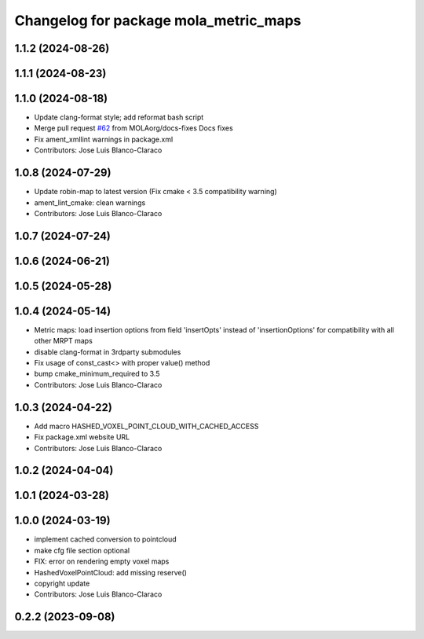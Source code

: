 ^^^^^^^^^^^^^^^^^^^^^^^^^^^^^^^^^^^^^^
Changelog for package mola_metric_maps
^^^^^^^^^^^^^^^^^^^^^^^^^^^^^^^^^^^^^^

1.1.2 (2024-08-26)
------------------

1.1.1 (2024-08-23)
------------------

1.1.0 (2024-08-18)
------------------
* Update clang-format style; add reformat bash script
* Merge pull request `#62 <https://github.com/MOLAorg/mola/issues/62>`_ from MOLAorg/docs-fixes
  Docs fixes
* Fix ament_xmllint warnings in package.xml
* Contributors: Jose Luis Blanco-Claraco

1.0.8 (2024-07-29)
------------------
* Update robin-map to latest version (Fix cmake < 3.5 compatibility warning)
* ament_lint_cmake: clean warnings
* Contributors: Jose Luis Blanco-Claraco

1.0.7 (2024-07-24)
------------------

1.0.6 (2024-06-21)
------------------

1.0.5 (2024-05-28)
------------------

1.0.4 (2024-05-14)
------------------
* Metric maps: load insertion options from field 'insertOpts' instead of 'insertionOptions' for compatibility with all other MRPT maps
* disable clang-format in 3rdparty submodules
* Fix usage of const_cast<> with proper value() method
* bump cmake_minimum_required to 3.5
* Contributors: Jose Luis Blanco-Claraco

1.0.3 (2024-04-22)
------------------
* Add macro HASHED_VOXEL_POINT_CLOUD_WITH_CACHED_ACCESS
* Fix package.xml website URL
* Contributors: Jose Luis Blanco-Claraco

1.0.2 (2024-04-04)
------------------

1.0.1 (2024-03-28)
------------------

1.0.0 (2024-03-19)
------------------
* implement cached conversion to pointcloud
* make cfg file section optional
* FIX: error on rendering empty voxel maps
* HashedVoxelPointCloud: add missing reserve()
* copyright update
* Contributors: Jose Luis Blanco-Claraco

0.2.2 (2023-09-08)
------------------
